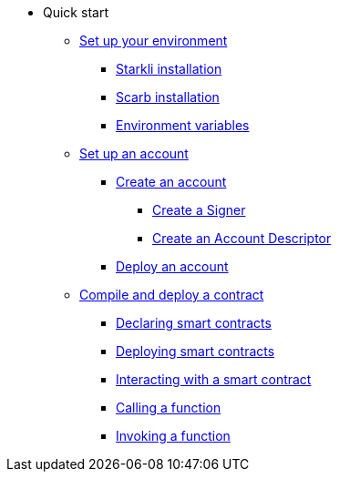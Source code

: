 * Quick start

** xref:environment_setup.adoc[Set up your environment]
*** xref:environment_setup.adoc#starkli_installation[Starkli installation]
*** xref:environment_setup.adoc#the_scarb_package_manager_installation[Scarb installation]
*** xref:environment_setup.adoc#setting_up_starkli_environment_variables[Environment variables]

** xref:set_up_an_account.adoc[Set up an account]
*** xref:set_up_an_account.adoc#_create_an_account[Create an account]
**** xref:set_up_an_account.adoc#_creating_a_signer[Create a Signer]
**** xref:set_up_an_account.adoc#_create_an_account_descriptor[Create an Account Descriptor]
*** xref:set_up_an_account.adoc#_deploy_an_account[Deploy an account]

** xref:compile_and_deploy.adoc[Compile and deploy a contract]
*** xref:compile_and_deploy.adoc#declaring_smart_contracts[Declaring smart contracts]
*** xref:compile_and_deploy.adoc#deploying_smart_contracts[Deploying smart contracts]
*** xref:compile_and_deploy.adoc#interacting_with_a_smart_contract[Interacting with a smart contract]
*** xref:compile_and_deploy.adoc#calling_a_function[Calling a function]
*** xref:compile_and_deploy.adoc#invoking_a_function[Invoking a function]
